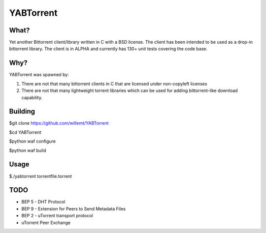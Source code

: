 YABTorrent
==========
.. image:: https://travis-ci.org/willemt/YABTorrent.png
   :target: https://travis-ci.org/willemt/YABTorrent

What?
-----
Yet another Bittorrent client/library written in C with a BSD license. The client has been intended to be used as a drop-in bittorrent library. The client is in ALPHA and currently has 130+ unit tests covering the code base.

Why?
----
YABTorrent was spawned by:

1. There are not that many bittorrent clients in C that are licensed under non-copyleft licenses

2. There are not that many lightweight torrent libraries which can be used for adding bittorrent-like download capability. 

Building
--------

$git clone https://github.com/willemt/YABTorrent

$cd YABTorrent

$python waf configure

$python waf build


Usage
-----

$./yabtorrent torrentfile.torrent

TODO
----------------
- BEP 5 - DHT Protocol
- BEP 9 - Extension for Peers to Send Metadata Files
- BEP 2 - uTorrent transport protocol
- uTorrent Peer Exchange
